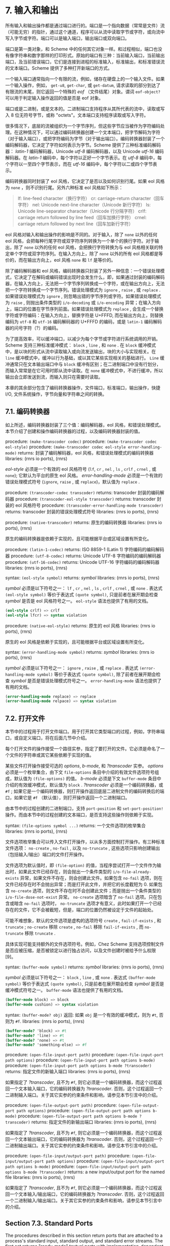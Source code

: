 #+OPTIONS: toc:nil
* 7. 输入和输出

所有输入和输出操作都是通过端口进行的。端口是一个指向数据（常常是文件）流（可能无穷）的指针，通过这个通道，程序可以从流中读取字节或字符，或向流中写入字节或字符。端口可以是输入端口，输出端口或双向端口。

端口是第一类对象，和 Scheme 中的任何其它对象一样。和过程相似，端口也没有像字符串和数字那样的打印形式。原始的端口有三种：当前输入端口，当前输出端口，及当前错误端口，它们是连接到进程的标准输入，标准输出，和标准错误流的文本端口。Scheme 提供了多种打开新端口的方式。

一个输入端口通常指向一个有限的流，例如，储存在硬盘上的一个输入文件。如果一个输入操作，例如， ~get-u8~, ~get-char~, 或 ~get-datum~, 请求读取的部分到达了有限流的末尾，则它返回一个特殊的 /eof/ （文件结尾）对象。谓词 ~eof-object?~ 可以用于判定输入操作返回的值是否是 eof 对象。

端口或是二进制，或是文本的。二进制端口支持程序从其所代表的流中，读取或写入 8 位无符号字节，或称 "octets"。文本端口支持程序读取或写入字符。

很多情况下，底层的流被组织为一个字节序列，但这些字节应当被作为字符编码处理。在这种情况下，可以通过编码转换器创建一个文本端口，把字节解码为字符（对于输入端口），或把字符编码为字节（对于输出端口）。编码转换器封装了一个编码解码器，它决定了字符如何表示为字节。Scheme 提供了三种标准编码解码器： /latin-1/ 编码解码器，Unicode /utf-8/ 编码解码器，以及 Unicode /utf-16/ 编码解码器。在 /latin-1/ 编码中，每个字符以正好一个字节表示。在 /utf-8/ 编码中，每个字符以一至四个字节表示，而在 /utf-16/ 编码中，每个字符以二或四个字节表示。

编码转换器同时封装了 eol 风格，它决定了是否以及如何识别行尾。如果 eol 风格为 ~none~ ，则不识别行尾。另外六种标准 eol 风格如下所示：

#+begin_quote
lf: 	line-feed character（换行字符）
cr: 	carriage-return character（回车字符）
nel: 	Unicode next-line character（Unicode 新行字符）
ls: 	Unicode line-separator character（Unicode 行分隔字符）
crlf: 	carriage return followed by line feed（回车加换行字符）
crnel: 	carriage return followed by next line（回车加新行字符）
#+end_quote

eol 风格对输入和输出操作的影响是不同的。对于输入，除了 ~none~ 以外的任何 eol 风格，会把每种行尾字符或双字符序列转换为一个单个的换行字符。对于输出，除了 ~none~ 以外的任何 eol 风格，会把换行字符转换为与 eol 风格相关联的特定单个字符或双字符序列。在输入方向上，除了 ~none~ 以外的所有 eol 风格都是等价的，而在输出方向上，eol 风格 ~none~ 和 ~lf~ 是等价的。

除了编码解码器和 eol 风格，编码转换器只封装了另外一种信息：一个错误处理模式，它决定了在解码或编码错误出现时会发生什么，即，如果通过封装的编码解码器，在输入方向上，无法把一个字节序列转换成一个字符，或在输出方向上，无法把一个字符转换成一个字节序列。错误处理模式为 ~ignore~ , ~raise~ , 或 ~replace~ . 如果错误处理模式为 ~ignore~ , 则忽略出错的字节序列或字符。如果错误处理模式为 ~raise~ , 则抛出条件类型的 ~i/o-decoding~ 或 ~i/o-encoding~ 异常；在输入方向上，端口的位置在字节序列前面。如果错误处理模式为 ~replace~ , 会生成一个替换字符或字符编码：在输入方向上，替换字符是 U+FFFD, 而在输出方向上，则替换编码为 ~utf-8~ 和 ~utf-16~ 编码解码器的 U+FFFD 的编码，或是 ~latin-1~ 编码解码器的问号字符（?）的编码。

为了提高效率，可以缓冲端口，以减少为每个字节或字符进行系统调用的开销。Scheme 支持三种标准缓冲模式： ~block~ , ~line~ , 和 ~none~ . 在 ~block~ 缓冲模式中，是以块的形式从流中读取输入或向流发送输出，块的大小与实现相关。在 ~line~ 缓冲模式中，缓冲以行为基础，或以其它某些实现相关的基础进行。 ~Line~ 缓冲通常只在文本输出端口中与 ~block~ 缓冲有区别；在二进制端口中没有行划分，而输入常常是在它可用时即从流中读取。在 ~none~ 缓冲模式中，不进行缓冲，所以输出会立即发送到流，而输入则只在需要时读取。

本章的其余部分包含了编码转换器操作，文件端口，标准端口，输出操作，快捷 I/O, 文件系统操作，字节向量和字符串之间的转换。

** 7.1. 编码转换器

如上所述，编码转换器封装了三个值：编码解码器，eol 风格，和错误处理模式。本节介绍了创建和操作编码转换器的过程，以及编码转换器封装的值。

procedure: ~(make-transcoder codec)~
procedure: ~(make-transcoder codec eol-style)~
procedure: ~(make-transcoder codec eol-style error-handling-mode)~
returns: 封装了编码解码器，eol 风格，和错误处理模式的编码转换器
libraries: (rnrs io ports), (rnrs)

/eol-style/ 必须是一个有效的 eol 风格符号 (~lf~, ~cr~ , ~nel~ , ~ls~ , ~crlf~ , ~crnel~ , 或 ~none~); 它默认为平台的原生 eol 风格。 /error-handling-mode/ 必须是一个有效的错误处理模式符号 (~ignore~, ~raise~ , 或 ~replace~)，默认值为 ~replace~ .

procedure: ~(transcoder-codec transcoder)~
returns: transcoder 封装的编码解码器
procedure: ~(transcoder-eol-style transcoder)~
returns: transcoder 封装的 eol 风格符号
procedure: ~(transcoder-error-handling-mode transcoder)~
returns: transcoder 封装的错误处理模式符号
libraries: (rnrs io ports), (rnrs)

procedure: ~(native-transcoder)~
returns: 原生的编码转换器
libraries: (rnrs io ports), (rnrs)

原生的编码转换器是依赖于实现的，且可能根据平台或区域设置有所变化。

procedure: ~(latin-1-codec)~
returns: ISO 8859-1 (Latin 1) 字符编码的编码解码器
procedure: ~(utf-8-codec)~
returns: Unicode UTF-8 字符编码的编码解码器
procedure: ~(utf-16-codec)~
returns: Unicode UTF-16 字符编码的编码解码器
libraries: (rnrs io ports), (rnrs)

syntax: ~(eol-style symbol)~
returns: /symbol/
libraries: (rnrs io ports), (rnrs)

/symbol/ 必须是以下符号之一： ~lf~ , ~cr~ , ~nel~ , ~ls~ , ~crlf~ , ~crnel~ , 或 ~none~ . 表达式 ~(eol-style symbol)~ 等价于表达式 ~(quote symbol)~, 只是前者在展开期会检查 /symbol/ 是否是 eol 风格符号之一。 ~eol-style~ 语法也提供了有用的文档。

#+begin_src scheme
(eol-style crlf) => crlf
(eol-style lfcr) => syntax violation
#+end_src

procedure: ~(native-eol-style)~
returns: 原生的 eol 风格
libraries: (rnrs io ports), (rnrs)

原生的 eol 风格是依赖于实现的，且可能根据平台或区域设置有所变化。

syntax: ~(error-handling-mode symbol)~
returns: /symbol/
libraries: (rnrs io ports), (rnrs)

/symbol/ 必须是以下符号之一： ~ignore~ , ~raise~ , 或 ~replace~ . 表达式 ~(error-handling-mode symbol)~ 等价于表达式 ~(quote symbol)~, 除了前者在展开期会检查 /symbol/ 是否是错误处理模式符号之一。 ~error-handling-mode~ 语法也提供了有用的文档。

#+begin_src scheme
  (error-handling-mode replace) => replace
  (error-handling-mode relpace) => syntax violation
#+end_src


** 7.2. 打开文件

本节中的过程用于打开文件端口。用于打开其它类型端口的过程，例如，字符串端口，或自定义端口，将在后面几节中介绍。

每个打开文件的操作接受一个路径实参，指定了要打开的文件。它必须是命名了一个文件的字符串或其它某些依赖于实现的值。

某些文件打开操作接受可选的 /options/, /b-mode/, 和 /?transcoder/ 实参。 /options/ 必须是一个枚举集合，由下文 ~file-options~ 条目中介绍的有效文件选项符号组成，默认值为 ~(file-options)~ 的值。 /b-mode/ 必须是下文 ~buffer-mode~ 条目中介绍的有效缓冲模式，默认值为 ~block~ . /?transcoder/ 必须是一个编码转换器，或 ~#f~ ; 如果它是一个编码转换器，则打开操作返回底层二进制文件的编码转换后的端口，如果它是 ~#f~ （默认值），则打开操作返回一个二进制端口。

由本节中的过程创建的二进制端口，支持 ~port-position~ 和 ~set-port-position!~ 操作。而由本节中的过程创建的文本端口，是否支持这些操作则依赖于实现。

syntax: ~(file-options symbol ...)~
returns: 一个文件选项的枚举集合
libraries: (rnrs io ports), (rnrs)

文件选项枚举集合可以传入文件打开操作，以从多方面控制打开操作。有三种标准文件选项： ~no-create~ , ~no-fail~ , 以及 ~no-truncate~ , 这些选项只影响创建输出（包括输入/输出）端口的文件打开操作。

文件选项为默认值时，即 ~(file-option)~ 的值，当程序尝试打开一个文件作为输出时，如果此文件已经存在，则会抛出一个条件类型的 ~i/o-file-already-exists~ 异常，如果文件不存在，则会创建此文件。如果包含 ~no-fail~ 选项，则在文件已经存在时不会抛出异常；而是打开此文件，并把它的长度截短为 0. 如果包含 ~no-create~ 选项，则文件不存在时不会创建此文件；而是抛出一个条件类型的 ~i/o-file-dose-not-exist~ 异常。 ~no-create~ 选项暗含了 ~no-fail~ 选项。只在包含或暗含 ~no-fail~ 选项时， ~no-truncate~ 选项才有意义，此时如果打开一个已经存在的文件，它不会被截短，但是，端口的位置仍然被设定于文件的起始处。

可能不难想象，默认的文件选项是虚构的选项符号 ~create~ , ~fail-if-exists~ , 和 ~truncate~ ; ~no-create~ 移除 ~create~ , ~no-fail~ 移除 ~fail-if-exists~ , 而 ~no-truncate~ 移除 ~truncate~ .

具体实现可能支持额外的文件选项符号。例如，Chez Scheme 支持选项控制文件是否应被压缩，是否被锁定以进行独占访问，以及文件创建时被给予什么权限[9]。

syntax: ~(buffer-mode symbol)~
returns: /symbol/
libraries: (rnrs io ports), (rnrs)

/symbol/ 必须是以下符号之一： ~block~ , ~line~ , 或 ~none~ . 表达式 ~(buffer-mode symbol)~ 等价于表达式 ~(quote symbol)~, 只是前者在展开期会检查 /symbol/ 是否是缓冲模式符号之一。 ~buffer-mode~ 语法也提供了有用的文档。

#+begin_src scheme
(buffer-mode block) => block
(buffer-mode cushion) => syntax violation
#+end_src

syntax: ~(buffer-mode? obj)~
返回: 如果 ~obj~ 是一个有效的缓冲模式，则为 ~#t~, 否则为 ~#f~.
libraries: (rnrs io ports), (rnrs)

#+begin_src scheme
(buffer-mode? 'block) => #t
(buffer-mode? 'line) => #t
(buffer-mode? 'none) => #t
(buffer-mode? 'something-else) => #f
#+end_src

procedure: ~(open-file-input-port path)~
procedure: ~(open-file-input-port path options)~
procedure: ~(open-file-input-port path options b-mode)~
procedure: ~(open-file-input-port path options b-mode ?transcoder)~
returns: 指定文件的新输入端口
libraries: (rnrs io ports), (rnrs)

如果指定了 /?transcoder/, 且不为 ~#f~, 则它必须是一个编码转换器，而这个过程返回一个文本输入端口，它的编码转换器为 /?transcoder/. 否则，这个过程返回一个二进制输入端口。关于其它实参的约束条件和影响，请参见本节引言中的介绍。

procedure: ~(open-file-output-port path)~
procedure: ~(open-file-output-port path options)~
procedure: ~(open-file-output-port path options b-mode)~
procedure: ~(open-file-output-port path options b-mode ?transcoder)~
returns: 指定文件的新输出端口
libraries: (rnrs io ports), (rnrs)

如果指定了 /?transcoder/, 且不为 ~#f~, 则它必须是一个编码转换器，而这个过程返回一个文本输出端口，它的编码转换器为 /?transcoder/. 否则，这个过程返回一个二进制输出端口。关于其它实参的约束条件和影响，请参见本节引言中的介绍。

procedure: ~(open-file-input/output-port path)~
procedure: ~(open-file-input/output-port path options)~
procedure: ~(open-file-input/output-port path options b-mode)~
procedure: ~(open-file-input/output-port path options b-mode ?transcoder)~
returns: a new input/output port for the named file
libraries: (rnrs io ports), (rnrs)

如果指定了 /?transcoder/, 且不为 ~#f~, 则它必须是一个编码转换器，而这个过程返回一个文本输入/输出端口，它的编码转换器为 /?transcoder/. 否则，这个过程返回一个二进制输入/输出端口。关于其它实参的约束条件和影响，请参见本节引言中的介绍。


** Section 7.3. Standard Ports

The procedures described in this section return ports that are attached to a process's standard input, standard output, and standard error streams. The first set returns "ready-made" textual ports with implementation-dependent transcoders (if any) and buffer modes. The second set creates fresh binary ports and can be used either for binary input/output or, with the help of transcoded-port, for textual input/output with program-supplied transcoders and buffer modes.
本节介绍的过程返回附着于一个进程的标准输入，标准输出，和标准错误流上的端口。第一个过程集返回 "ready mode" 文本端口，带有依赖于实现的编码转换器（如果存在的话）和缓冲模式。第二个过程集创建新的二进制端口，可用于二进制输入/输出，或在 transcoded-port 的帮助下，用于带有程序提供的编码转换器和缓冲模式的文本输入/输出。

procedure: ~(current-input-port)~
returns: 当前输入端口
procedure: ~(current-output-port)~
returns: 当前输出端口
procedure: ~(current-error-port)~
returns: 当前错误端口
libraries: (rnrs io ports), (rnrs io simple), (rnrs)

The current-input, current-output, and current-error ports return pre-built textual ports that are initially associated with a process's standard input, standard output, and standard error streams.
当前输入，当前输出，和当前错误端口返回预设的文本端口，初始关联于进程的标准输入，标准输出，和标准错误流。

The values returned by current-input-port and current-output-port can be altered temporarily by the convenience I/O procedures with-input-from-file and with-output-to-file (Section 7.9).
可以通过便捷的 I/O 过程 with-input-from-file 和 with-output-to-file（7.9 节）临时替代 current-input-port 和 current-output-port 返回的值。

procedure: ~(standard-input-port)~
returns: 连接到标准输入流的一个全新的二进制输入端口
procedure: ~(standard-output-port)~
returns: 连接到标准输出流的一个全新的二进制输出端口
procedure: ~(standard-error-port)~
returns: 连接到标准错误流的一个全新的二进制输出端口
libraries: (rnrs io ports), (rnrs)

Because ports may be buffered, confusion can result if operations on more than one port attached to one of a process's standard streams are interleaved. Thus, these procedures are typically appropriate only when a program no longer needs to use any existing ports attached to the standard streams.
由于端口可以缓存，如果在进程的一个标准流连接的多个端口上交叉操作，就可能会导致混淆。因此，这些过程通常只适用于程序不再需要使用标准流上连接的任何已有端口时。

** Section 7.4. String and Bytevector Ports

本节的过程支持把字节向量和字符串用作输入和输出流。

本节中的过程创建的二进制端口，支持 port-position 和 set-port-position! 操作。本节中的过程创建的文本端口是否支持这些操作，则是依赖于具体实现的。

procedure: ~(open-bytevector-input-port bytevector)~
procedure: ~(open-bytevector-input-port bytevector ?transcoder)~
returns: 从 bytevector 获取输入的一个新的输入端口
libraries: (rnrs io ports), (rnrs)

如果传入 ?transcoder, 且其值不是 #f, 则它必须是一个编码转换器， 而这个过程返回一个文本输入端口，端口的编码转换器为 ?transcoder. 否则，这个过程返回一个二进制输入端口。
。is present and not #f, it must be a transcoder, and this procedure returns a textual input port whose transcoder is ?transcoder. Otherwise, this procedure returns a binary input port.

The effect of modifying bytevector after this procedure is called is unspecified.
在调用这个过程之后修改 bytevector 的效果是未定义的。

#+begin_src scheme
(let ([ip (open-bytevector-input-port #vu8(1 2))])
  (let* ([x1 (get-u8 ip)] [x2 (get-u8 ip)] [x3 (get-u8 ip)])
    (list x1 x2 (eof-object? x3)))) => (1 2 #t)
#+end_src

There is no need to close a bytevector port; it's storage will be reclaimed automatically when it is no longer needed, as with any other object, and an open bytevector port does not tie up any operating system resources.
没有必要关闭一个字节向量端口；当不再需要时，它的存储会被自动回收，和对任何其它对象一样。而且，一个打开的字节向量端口不会绑定任何操作系统资源。

procedure: ~(open-string-input-port string)~
returns: 从 string 获取输入的一个新的文本输入端口
libraries: (rnrs io ports), (rnrs)

The effect of modifying string after this procedure is called is unspecified. The new port may or may not have a transcoder, and if it does, the transcoder is implementation-dependent. While not required, implementations are encouraged to support port-position and set-port-position! for string ports.
在调用这个过程之后修改 string 的效果是未定义的。新端口可能有也可能没有编码转换器，而如果它有的话，此编码转换器是与实现相关的。虽然不是强制要求，但实现最好支持字符串端口的 port-position 和 set-port-position! 操作。

#+begin_src scheme
(get-line (open-string-input-port "hi.\nwhat's up?\n")) => "hi."
#+end_src

There is no need to close a string port; it's storage will be reclaimed automatically when it is no longer needed, as with any other object, and an open string port does not tie up any operating system resources.
没有必要关闭一个字符串端口；当不再需要时，它的存储会被自动回收，和对任何其它对象一样。而且，一个打开的字符串端口不会绑定任何操作系统资源。

procedure: ~(open-bytevector-output-port)~
procedure: ~(open-bytevector-output-port ?transcoder)~
returns: 两个值——一个新的输出端口和一个提取过程
libraries: (rnrs io ports), (rnrs)

If ?transcoder is present and not #f, it must be a transcoder, and the port value is a textual output port whose transcoder is ?transcoder. Otherwise, the port value is a binary output port.
如果传入 ?transcoder, 且其值不是 #f, 则它必须是一个编码转换器，且端口值是一个文本输出端口，其编码转换器为 ?transcoder. 否则，端口值为一个二进制输出端口。

The extraction procedure is a procedure that, when called without arguments, creates a bytevector containing the accumulated bytes in the port, clears the port of its accumulated bytes, resets its position to zero, and returns the bytevector. The accumulated bytes include any bytes written beyond the end of the current position, if the position has been set back from its maximum extent.
提取过程是一个过程，当不带实参调用时，创建一个字节向量，其中包含端口中累积的字节，然后把端口累积的字节清空，把它的位置重置为 0, 并返回它创建的字节向量。如果当前位置被设回它的最大范围以内，累积的字节也包括当前位置后面写入的所有字节。

#+begin_src scheme
(let-values ([(op g) (open-bytevector-output-port)])
  (put-u8 op 15)
  (put-u8 op 73)
  (put-u8 op 115)
  (set-port-position! op 2)
  (let ([bv1 (g)])
    (put-u8 op 27)
    (list bv1 (g)))) => (#vu8(15 73 115) #vu8(27))
#+end_src

There is no need to close a bytevector port; it's storage will be reclaimed automatically when it is no longer needed, as with any other object, and an open bytevector port does not tie up any operating system resources.
没有必要关闭一个字节向量端口；当不再需要时，它的存储会被自动回收，和对任何其它对象一样。而且，一个打开的字节向量端口不会绑定任何操作系统资源。

procedure: ~(open-string-output-port)~
returns: two values, a new textual output port and an extraction procedure
returns: 两个值——一个新的文本输出端口和一个提取过程
libraries: (rnrs io ports), (rnrs)

The extraction procedure is a procedure that, when called without arguments, creates a string containing the accumulated characters in the port, clears the port of its accumulated characters, resets its position to zero, and returns the string. The accumulated characters include any characters written beyond the end of the current position, if the position has been set back from its maximum extent. While not required, implementations are encouraged to support port-position and set-port-position! for string ports.
提取过程是一个过程，当不带实参调用时，创建一个字符串，其中包含端口中累积的字符，然后把端口累积的字符清空，把它的位置重置为 0, 并返回它创建的字符串。如果当前位置被设回它的最大范围以内，累积的字符也包括当前位置后面写入的所有字符。虽然不是强制要求，但实现最好支持字符串端口的 port-position 和 set-port-position! 操作。

#+begin_src scheme
(let-values ([(op g) (open-string-output-port)])
  (put-string op "some data")
  (let ([str1 (g)])
    (put-string op "new stuff")
    (list str1 (g)))) => ("some data" "new stuff")
#+end_src

There is no need to close a string port; it's storage will be reclaimed automatically when it is no longer needed, as with any other object, and an open string port does not tie up any operating system resources.
没有必要关闭一个字符串端口；当不再需要时，它的存储会被自动回收，和对任何其它对象一样。而且，一个打开的字符串端口不会绑定任何操作系统资源。

procedure: ~(call-with-bytevector-output-port procedure)~
procedure: ~(call-with-bytevector-output-port procedure ?transcoder)~
returns: 一个字节向量，包含累积的字节
libraries: (rnrs io ports), (rnrs)

If ?transcoder is present and not #f, it must be a transcoder, and procedure is called with a textual bytevector output port whose transcoder is ?transcoder. Otherwise, procedure is called with a binary bytevector output port. 
If procedure returns, a bytevector containing the bytes accumulated in the port is created, the accumulated bytes are cleared from the port, the port's position is reset to zero, and the bytevector is returned from call-with-bytevector-output-port. These actions occur each time procedure returns, if it returns multiple times due to the invocation of a continuation created while procedure is active.
如果传入 ?transcoder, 且其值不为 #f, 则它必须是一个编码转换器，而 procedure 以一个文本字节向量输出端口调用，它的编码转换器为 ?transcoder. 否则，procedure 以一个二进制字节向量输出端口调用。当 procedure 返回，会创建一个包含端口中累积字节的字节向量，从端口中清除累积的字节，把端口的位置重置为 0, 并从 call-with-bytevector-output-port 中返回字节向量。TODO
在每次 procedure 返回时，这些动作发生一遍。

#+begin_src scheme
(let ([tx (make-transcoder (latin-1-codec) (eol-style lf)
            (error-handling-mode replace))])
  (call-with-bytevector-output-port
    (lambda (p) (put-string p "abc"))
    tx)) => #vu8(97 98 99)
#+end_src

procedure: ~(call-with-string-output-port procedure)~
returns: a string containing the accumulated characters
libraries: (rnrs io ports), (rnrs)

procedure is called with one argument, a string output port. If procedure returns, a string containing the characters accumulated in the port is created, the accumulated characters are cleared from the port, the port's position is reset to zero, and the string is returned from call-with-string-output-port. These actions occur each time procedure returns, if it returns multiple times due to the invocation of a continuation created while procedure is active.

call-with-string-output-port can be used along with put-datum to define a procedure, object->string, that returns a string containing the printed representation of an object.

#+begin_src scheme
(define (object->string x)
  (call-with-string-output-port
    (lambda (p) (put-datum p x))))
#+end_src

#+begin_src scheme
(object->string (cons 'a '(b c))) => "(a b c)"
#+end_src

** Section 7.5. 开启自定义端口 Opening Custom Ports

procedure: ~(make-custom-binary-input-port id r! gp sp! close)~
returns: 一个新的自定义二进制输入端口
procedure: ~(make-custom-binary-output-port id w! gp sp! close)~
returns: 一个新的自定义二进制输出端口
procedure: ~(make-custom-binary-input/output-port id r! w! gp sp! close)~
returns: 一个新的自定义二进制输入/输出端口
libraries: (rnrs io ports), (rnrs)

These procedures allow programs to create ports from arbitrary byte streams. id must be a string naming the new port; the name is used for informational purposes only, and an implementation may choose to include it in the printed syntax, if any, of a custom port. r! and w! must be procedures, while gp, sp!, and close must each be a procedure or #f. These arguments are described below.
这些过程允许程序通过任意字节流创建端口。id 必须是一个命名新端口的字符串；名字只是用于信息用途，而一个实现可以选择把它包含在自定义端口的打印语法形式（如果存在的话）中。r! 和 w! 必须是过程，而 gp, sp! 和 close 均必须为过程或 #f. 这些实参介绍如下。

~r!~
    为了从自定义端口获取输入而调用，例如，为了支持 get-u8 或 get-bytevector-n. 调用时传入三个实参：bytevector, start, 和 n. start 会是一个非负精确整数，n 会是一个正的精确整数，而 start 和 n 的和不能超过 bytevector 的长度。如果字节流在文件的结尾，r! 应该返回精确的 0. 否则，它应该从流中读入最小 1 个，最多 n 个字节，把这些字节存储在 bytevector 起始于 start 的连续位置上，并把实际读入的字节数作为一个精确的正整数返回。

~w!~
    为了向端口发送输出而调用，例如，为了支持 put-u8 或 put-bytevector. 调用时传入三个实参：bytevector, start, 和 n. start 和 n 会是非负精确整数，而 start 和 n 的和不能超过 bytevector 的长度。w!应当写入 bytevector 中始于 start 的至多 n 个连续字节，并把实际写入的字节数作为一个精确的非负整数返回。
It is called with three arguments: bytevector, start, and n. start and n will be nonnegative exact integers, and the sum of start and n will not exceed the length of bytevector. w! should write up to n consecutive bytes from bytevector starting at start and return, as an exact nonnegative integer, the number of bytes actually written.

~gp~
    is called to query the port's position. If it is #f, the port will not support port-position. If it is not #f, it will be passed zero arguments and should return the current position as a displacement in bytes from the start of the byte stream as an exact nonnegative integer.
    为了查询端口位置而调用。如是它为 #f, 则端口不会支持 port-position. 如果它不为 #f, 它会被传入 0 个实参，并把字节流从开始位置起的字节偏移量作为当前位置，返回为一个精确的非负整数。

~sp!~
    为了设置端口位置而调用。如果它为 #f, 则端口不会支持 set-port-position!. 如果它不为 #f, 它会被传入 1 个实参——一个精确的非负整数，以字节流从开始位置起的字节偏移量表示的新位置，而它应当把位置设为这个值。
    If it is not #f, it will be passed one argument, an exact nonnegative integer representing the new position as a displacement in bytes from the start of the byte stream, and it should set the position to this value.

~close~
    为了关闭字节流而调用。如果它为 #f, 当新端口关闭时，不会采取任何动作以关闭字节流。如果它不为 #f, 它会被传入 0 个实参， 并会采取一切必要的动作以关闭字节流。
is called to close the byte stream. If it is #f, no action will be taken to close the byte stream when the new port is closed. If it is not #f, it will be passed zero arguments and should take whatever actions are necessary to close the byte stream. 

If the new port is an input/output port and does not provide either a gp or sp! procedure, it may not be possible for the implementation to position the port properly if an output operation occurs after an input operation, due to input buffering that must be done to support lookahead-u8 and is often done anyway for efficiency. For the same reason, a call to port-position after an input operation may not return an accurate position if the sp! procedure is not provided. Thus, programs that create custom binary input/output ports should generally provide both gp and sp! procedures.
如果新端口是一个输入/输出端口，而且未提供 gp 或 sp! 过程，则当一个输出操作发生在一个输入操作之后时，实现很可能无法正确定位端口，因为，为了支持 lookahead-u8 而必须完成的输入缓冲，为了效率经常会无条件完成。基于同样的原因，在一个输入操作之后调用 port-position，如果没有提供 sp!过程，则可能无法返回一个精确的位置。因此，创建自定义二进制输入/输出端口的程序，通常应当提供 gp 和 sp! 过程。

procedure: ~(make-custom-textual-input-port id r! gp sp! close)~
returns: 一个新的自定义文本输入端口
procedure: ~(make-custom-textual-output-port id w! gp sp! close)~
returns: 一个新的自定义文本输出端口
procedure: ~(make-custom-textual-input/output-port id r! w! gp sp! close)~
returns: 一个新的自定义文本输入/输出端口
libraries: (rnrs io ports), (rnrs)

These procedures allow programs to create ports from arbitrary character streams. id must be a string naming the new port; the name is used for informational purposes only, and an implementation may choose to include it in the printed syntax, if any, of a custom port. r! and w! must be procedures, while gp, sp!, and close must each be a procedure or #f. These arguments are described below.
这些过程允许程序通过任意字符流创建端口。id 必须是一个命名新端口的字符串；名字只是用于信息用途，而一个实现可以选择把它包含在自定义端口的打印语法形式（如果存在的话）中。r! 和 w! 必须是过程，而 gp, sp! 和 close 均必须为过程或 #f. 这些实参介绍如下。

r!
    is called to draw input from the port, e.g., to support get-char or get-string-n. It is called with three arguments: string, start, and n. start will be a nonnegative exact integer, n will be a positive exact integer, and the sum of start and n will not exceed the length of string. If the character stream is at end of file, r! should return exact 0. Otherwise, it should read at least one and at most n characters from the stream, store these characters in consecutive locations of string starting at start, and return as an exact positive integer the number of characters actually read.
    为了从端口获取输入而调用，例如，为了支持 get-char 或 get-string-n. 调用时传入三个实参：string, start, 和 n. start 会是一个非负精确整数，n 会是一个正的精确整数，而 start 和 n 的和不能超过 string 的长度。如果字符流在文件的结尾，r! 应该返回精确的 0. 否则，它应该从流中读入最小 1 个，最多 n 个字符，把这些字符存储在 string 起始于 start 的连续位置上，并把实际读入的字符数作为一个精确的正整数返回。

w!
    is called to send output to the port, e.g., to support put-char or put-string. It is called with three arguments: string, start, and n. start and n will be nonnegative exact integers, and the sum of start and n will not exceed the length of string. w! should write up to n consecutive characters from string starting at start and return, as an exact nonnegative integer, the number of characters actually written.
    为了向端口发送输出而调用，例如，为了支持 put-char 或 put-string. 调用时传入三个实参：string, start, 和 n. start 和 n 会是非负精确整数，而 start 和 n 的和不能超过 string 的长度。w!应当写入 string 中始于 start 的至多 n 个连续字符，并把实际写入的字符数作为一个精确的非负整数返回。

gp
    is called to query the port's position. If it is #f, the port will not support port-position. If it is not #f, it will be passed zero arguments and should return the current position, which may be an arbitrary value.
    为了查询端口位置而调用。如是它为 #f, 则端口不会支持 port-position. 如果它不为 #f, 它会被传入 0 个实参，并返回当前位置，其可能为任意值。

~sp!~
    is called to set the port's position. If it is #f, the port will not support set-port-position!. If it is not #f, it will be passed one argument, pos, a value representing the new position. If pos is the result of a previous call to gp, sp! should set the position to pos.
    为了设置端口位置而调用。如果它为 #f, 则端口不会支持 set-port-position!. 如果它不为 #f, 它会被传入 1 个实参——pos, 一个表示新位置的值。如果 pos 是之前对 gp 的一个调用的结果，则 sp! 应当把位置设为 pos.

close
    is called to close the character stream. If it is #f, no action will be taken to close the character stream when the new port is closed. If it is not #f, it will be passed zero arguments and should take whatever actions are necessary to close the character stream. 
~close~
    为了关闭字符流而调用。如果它为 #f, 当新端口关闭时，不会采取任何动作以关闭字符流。如果它不为 #f, 它会被传入 0 个实参， 并会采取一切必要的动作以关闭字符流。

If the new port is an input/output port, it may not be possible for the implementation to position the port properly if an output operation occurs after an input operation, even if the gp and sp! procedures are provided, due to input buffering that must be done to support lookahead-char and is often done anyway for efficiency. Since the representations of port positions are not specified, it is not possible for the implementation to adjust the gp return value to account for the number of buffered characters. For the same reason, a call to port-position after an input operation may not return an accurate position, even if the sp! procedure is provided.
如果新端口是一个输入/输出端口，则当一个输出操作发生在一个输入操作之后时，即使提供了 gp 或 sp! 过程，实现也很可能无法正确定位端口，因为，为了支持 lookahead-char 而必须完成的输入缓冲，为了效率经常会无条件完成。由于没有指定端口位置的表示形式，实现无法调整 gp 的返回值，以计入缓冲的字符数。基于同样的原因，在一个输入操作之后调用 port-position，即使提供了 sp!过程，也可能无法返回一个精确的位置。

It should, however, be possible to perform output reliably after reading if the position is reset to the starting position. Thus, programs that create custom textual input/output ports should generally provide both gp and sp! procedures, and consumers of these ports should obtain the starting position via port-position before any input operations and reset the position back to the starting position before doing any output operations.
然而，如果位置被重置为起始位置，则应该能够在读取后可靠地执行输出。因此，创建自定义文本输入/输出端口的程序，通常应当提供 gp 和 sp! 过程，而这些端口的使用者应当在任何输入操作之前，通过 port-position 获取起始位置，并在进行任何输出操作之前，把位置重置回起始位置。


** Section 7.6. Port Operations

This section describes a variety of operations on ports that do not directly involve either reading from or writing to a port. The input and output operations are described in subsequent sections.
本节介绍了多种不直接涉及读写端口的端口操作。输入和输出操作会在后续章节中介绍。

procedure: ~(port? obj)~
返回: 如果 ~obj~ 是端口，则为 ~#t~, 否则为 ~#f~.
libraries: (rnrs io ports), (rnrs)

procedure: ~(input-port? obj)~
返回: 如果 ~obj~ 是输入端口或输入/输出端口，则为 ~#t~, 否则为 ~#f~.
procedure: ~(output-port? obj)~
返回: 如果 ~obj~ 是输出端口或输入/输出端口，则为 ~#t~, 否则为 ~#f~.
libraries: (rnrs io ports), (rnrs io simple), (rnrs)

procedure: ~(binary-port? obj)~
返回: 如果 ~obj~ 是二进制端口，则为 ~#t~, 否则为 ~#f~.
procedure: ~(textual-port? obj)~
返回: 如果 ~obj~ 是文本端口，则为 ~#t~, 否则为 ~#f~.
libraries: (rnrs io ports), (rnrs)

procedure: ~(close-port port)~
returns: unspecified
libraries: (rnrs io ports), (rnrs)

If port is not already closed, close-port closes it, first flushing any buffered bytes or characters to the underlying stream if the port is an output port. Once a port has been closed, no more input or output operations may be performed on the port. Because the operating system may place limits on the number of file ports open at one time or restrict access to an open file, it is good practice to close any file port that will no longer be used for input or output. If the port is an output port, closing the port explicitly also ensures that buffered data is written to the underlying stream. Some Scheme implementations close file ports automatically after they become inaccessible to the program or when the Scheme program exits, but it is best to close file ports explicitly whenever possible. Closing a port that has already been closed has no effect.
如果端口尚未关闭，则 close-port 会关闭它，如果端口是输出端口，首先要把任何缓存的字节或字符 flush 进底层的流。一旦端口被关闭，就不可以在端口上再进行任何的输入或输出操作。由于操作系统可能会对同时开启的文件端口数量设限，或对打开文件的访问设限，因此，关闭任何不再用于输入或输出的文件端口是个好的习惯。如果端口是输出端口，显式关闭端口同样确保了缓冲数据会被写入底层的流。某些 Scheme 实现，在文件端口对程序变得不可访问，或在 Scheme 程序退出后，会自动关闭文件端口，但最好还是尽可能显式关闭文件端口。关闭一个已经关闭的端口不会产生任何影响。

procedure: ~(transcoded-port binary-port transcoder)~
returns: 一个新的文本端口，有着和 binary-port 一样的字节流 a new textual port with the same byte stream as binary-port
libraries: (rnrs io ports), (rnrs)

This procedure returns a new textual port with transcoder transcoder and the same underlying byte stream as binary-port, positioned at the current position of binary-port.
这个过程返回一个新的文本端口，编码转换器为 transcoder, 底层字节流和 binary-port 一样，定位于 binary-port 的当前位置。

As a side effect of creating the textual port, binary-port is closed to prevent read or write operations on binary-port from interfering with read and write operations on the new textual port. The underlying byte stream remains open, however, until the textual port is closed.
作为创建文本端口的副作用，binary-port 会被关闭，以防止在 binary-port 上的读写操作和在新的文本端口上的读写操作会互相干扰。不过，底层字节流会保持开启，直到此文本端口被关闭。

procedure: ~(port-transcoder port)~
returns: 与 port 相关联的编码转换器（如果存在的话），否则为 #f
libraries: (rnrs io ports), (rnrs)

This procedure always returns #f for binary ports and may return #f for some textual ports.
这个过程对二进制端口总是返回 #f, 而对某些文本端口可能返回 #f.

procedure: ~(port-position port)~
returns: port 的当前位置
procedure: ~(port-has-port-position? port)~
返回: 如果 ~port~ 支持 port-position，则为 ~#t~, 否则为 ~#f~.
libraries: (rnrs io ports), (rnrs)

A port may allow queries to determine its current position in the underlying stream of bytes or characters. If so, the procedure port-has-port-position? returns #t and port-position returns the current position. For binary ports, the position is always an exact nonnegative integer byte displacement from the start of the byte stream. For textual ports, the representation of a position is unspecified; it may not be an exact nonnegative integer and, even if it is, it may not represent either a byte or character displacement in the underlying stream. The position may be used at some later time to reset the position if the port supports set-port-position!. If port-position is called on a port that does not support it, an exception with condition type &assertion is raised.
端口可能支持查询以确定它的底层字节或字符流中的当前位置。如果是这样，过程 port-has-port-position? 返回 #t, 而 port-position 返回当前位置。对于二进制端口，位置总是一个精确的非负整数的，从字节流起始位置起的字节偏移量。对于文本端口，位置的表示形式是未定义的；它可能不是一个精确的非负整数，而即使它是，它可能也不表示底层流的字节或字符偏移量。如果端口支持 set-port-position!, 位置可以在之后用于重置位置。如果在一个不支持 port-position 的端口上调用它，会抛出一个条件类型的 &assertion 异常。

procedure: ~(set-port-position! port pos)~
returns: unspecified
procedure: ~(port-has-set-port-position!? port)~
返回: 如果 ~port~ 支持 set-port-position!，则为 ~#t~, 否则为 ~#f~.
libraries: (rnrs io ports), (rnrs)

A port may allow its current position to be moved directly to a different position in the underlying stream of bytes or characters. If so, the procedure port-has-set-port-position!? returns #t and set-port-position! changes the current position. For binary ports, the position pos must be an exact nonnegative integer byte displacement from the start of the byte stream. For textual ports, the representation of a position is unspecified, as described in the entry for port-position above, but pos must be an appropriate position for the textual port, which is usually guaranteed to be the case only if it was obtained from a call to port-position on the same port. If set-port-position! is called on a port that does not support it, an exception with condition type &assertion is raised.
一个端口可能允许把它的当前位置直接移动到底层字节或字符流中的一个不同位置。如果这样的话，过程 port-has-set-port-position!? 返回 #t, 而 set-port-position! 改变当前位置。对于二进制端口，位置 pos 必须是一个精确非负整数的，从字节流起始位置起的字节偏移量。对于文本端口，位置的表示形式是未定义的，如同上面 port-position 条目中所介绍的，但 pos 必须是文本端口的一个适当的位置，通常只有在它是从相同端口上对 port-position 的调用中获得时，才能确保如此。如果在不支持 set-port-position! 的端口上调用它，会抛出一个条件类型的 &assertion 异常。

If port is a binary output port and the position is set beyond the current end of the data in the underlying stream, the stream is not extended until new data is written at that position. If new data is written at that position, the contents of each intervening position is unspecified. Binary ports created with open-file-output-port and open-file-input/output-port can always be extended in this manner within the limits of the underlying operating system. In other cases, attempts to set the port beyond the current end of data in the underlying object may result in an exception with condition type &i/o-invalid-position.
如果端口是二进制输出端口，而设定的位置超过了底层流中数据的当前末尾，则直到向那个位置写入新数据时，流才会扩展。如果向那个位置写入新数据，则每个中间位置的内容为未定义的。通过 open-file-output-port 和 open-file-input/output-port 创建的二进制端口，总是能以这种方式扩展，只要不超出底层操作系统的限制。在其它情况下，尝试把端口设定到超出底层对象中数据的当前末尾的位置时，可能会引起条件类型的&i/o-invalid-position 异常。

procedure: ~(call-with-port port procedure)~
returns: procedure 返回的值
libraries: (rnrs io ports), (rnrs)

call-with-port 以 port 作为唯一实参调用 procedure. 如果 procedure 返回， 则 call-with-port 关闭端口，并返回 procedure 返回的值。

如果一个创建于 procedure 之外的 continuation 被调用，则 call-with-port 不会自动关闭端口，因为之后可能会有另一个创建于 procedure 之内的 continuation 被调用，并把控制权返还给 procedure. 如果 procedure 没有返回，则只有在实现可以确认此输出端口不再可以被访问时，才可以自由地关闭此端口。
does not automatically close the port if a continuation created outside of procedure is invoked, since it is possible that another continuation created inside of procedure will be invoked at a later time, returning control to procedure. If procedure does not return, an implementation is free to close the port only if it can prove that the output port is no longer accessible.

The example below copies the contents of infile to outfile, overwriting outfile if it exists. Unless an error occurs, the ports are closed after the copy has been completed.
以下的例子，把输入文件的内容复制到输出文件，如果输出文件已存在，则被覆盖。除非发生错误，不然在复制结束后端口即被关闭。

#+begin_src scheme
(call-with-port (open-file-input-port "infile" (file-options)
                  (buffer-mode block) (native-transcoder))
  (lambda (ip)
    (call-with-port (open-file-output-port "outfile"
                      (file-options no-fail)
                      (buffer-mode block)
                      (native-transcoder)) 
      (lambda (op)
        (do ([c (get-char ip) (get-char ip)])
            ((eof-object? c))
          (put-char op c))))))
#+end_src

A definition of call-with-port is given on page 135.
call-with-port 的定义在 135 页给出。

procedure: ~(output-port-buffer-mode port)~
returns: 表示 port 缓冲模式的符号
libraries: (rnrs io ports), (rnrs)

** Section 7.7. Input Operations

Procedures whose primary purpose is to read data from an input port are described in this section, along with related procedures for recognizing or creating end-of-file (eof) objects.
本节介绍了主要目的为从输入端口读取数据的过程，以及识别或创建文件结尾（eof）对象的相关过程。

procedure: ~(eof-object? obj)~
返回: 如果 ~obj~ 是 eof 对象，则为 ~#t~, 否则为 ~#f~.
libraries: (rnrs io ports), (rnrs io simple), (rnrs)

The end-of-file object is returned by input operations, e.g., get-datum, when an input port has reached the end of input.
当抵达一个输入端口中输入的末尾，则输入操作，如，get-datum, 会返回文件结尾对象。

procedure: ~(eof-object)~
returns: eof 对象
libraries: (rnrs io ports), (rnrs io simple), (rnrs)

#+begin_src scheme
(eof-object? (eof-object)) => #t
#+end_src

procedure: ~(get-u8 binary-input-port)~
returns: binary-input-port 中的下一个字节，或 eof 对象
libraries: (rnrs io ports), (rnrs)

If binary-input-port is at end of file, the eof object is returned. Otherwise, the next available byte is returned as an unsigned 8-bit quantity, i.e., an exact unsigned integer less than or equal to 255, and the port's position is advanced one byte.
如果 binary-input-port 处于文件末尾，则返回 eof 对象。否则，会把下一个可用字节作为无符号 8 位数返回，即，一个精确的无符号整数，小于等于 255，而端口位置会增加一个字节。

procedure: ~(lookahead-u8 binary-input-port)~
returns: binary-input-port 中的下一个字节，或 eof 对象
libraries: (rnrs io ports), (rnrs)

If binary-input-port is at end of file, the eof object is returned. Otherwise, the next available byte is returned as an unsigned 8-bit quantity, i.e., an exact unsigned integer less than or equal to 255. In contrast to get-u8, lookahead-u8 does not consume the byte it reads from the port, so if the next operation on the port is a call to lookahead-u8 or get-u8, the same byte is returned.
如果 binary-input-port 处于文件末尾，则返回 eof 对象。否则，会把下一个可用字节作为无符号 8 位数返回，即，一个精确的无符号整数，小于等于 255. 与 get-u8 相比，lookahead-u8 不消耗它从端口读取的字节，所以，如果下一个端口上的操作是对 lookahead-u8 或 get-u8 的调用，则会返回相同的字节。

procedure: ~(get-bytevector-n binary-input-port n)~
returns: 一个非空字节向量，包含至多 n 字节，或 eof 对象
libraries: (rnrs io ports), (rnrs)

n 必须是精确的非负整数。如果 binary-input-port 处于文件末尾，则返回 eof 对象。否则，get-bytevector-n 读取（和 get-u8 一样）在端口到达文件末尾前可用的尽可能多的，至多 n 个字节，并返回一个新的（非空）的包含这些字节的字节向量。端口位置移动到所读字节的后面。
reads (as if with get-u8) as many bytes, up to n, as are available before the port is at end of file, and returns a new (nonempty) bytevector containing these bytes. The port's position is advanced past the bytes read.

procedure: ~(get-bytevector-n! binary-input-port bytevector start n)~
returns: 读取的字节数，或 eof 对象
libraries: (rnrs io ports), (rnrs)

start and n must be exact nonnegative integers, and the sum of start and n must not exceed the length of bytevector.
start 和 n 必须是精确的非负整数，且 start 和 n 的和一定不能超过 bytevector 的长度。

If binary-input-port is at end of file, the eof object is returned. Otherwise, get-bytevector-n! reads (as if with get-u8) as many bytes, up to n, as are available before the port is at end of file, stores the bytes in consecutive locations of bytevector starting at start, and returns the count of bytes read as an exact positive integer. The port's position is advanced past the bytes read.
如果 binary-input-port 处于文件末尾，则返回 eof 对象。否则，get-bytevector-n! 读取（和 get-u8 一样）在端口到达文件末尾前可用的尽可能多的，至多 n 个字节，把这些字节存储在 bytevector 起始于 start 的连续位置上，并把读取的字节数作为一个精确的正整数返回。端口位置被移动到读取的字节之后。

procedure: ~(get-bytevector-some binary-input-port)~
returns: 一个非空字节向量，或 eof 对象
libraries: (rnrs io ports), (rnrs)

If binary-input-port is at end of file, the eof object is returned. Otherwise, get-bytevector-some reads (as if with get-u8) at least one byte and possibly more, and returns a bytevector containing these bytes. The port's position is advanced past the bytes read. The maximum number of bytes read by this operation is implementation-dependent.
如果 binary-input-port 处于文件末尾，则返回 eof 对象。否则，get-bytevector-some 读取（和 get-u8 一样）至少一个，也可能多个字节，并返回一个包含这些字节的字节向量。端口位置被移动到读取的字节之后。通过这个操作读取的最大字节数是与实现相关的。

procedure: ~(get-bytevector-all binary-input-port)~
returns: 一个非空字节向量，或 eof 对象
libraries: (rnrs io ports), (rnrs)

If binary-input-port is at end of file, the eof object is returned. Otherwise, get-bytevector-all reads (as if with get-u8) all of the bytes available before the port is at end of file and returns a bytevector containing these bytes. The port's position is advanced past the bytes read.
如果 binary-input-port 处于文件末尾，则返回 eof 对象。否则，get-bytevector-all 读取（和 get-u8 一样）在端口到达文件末尾前可用的所有字节，并返回一个包含这些字节的字节向量。端口位置被移动到读取的字节之后。

procedure: ~(get-char textual-input-port)~
returns: textual-input-port 中的下一个字符，或 eof 对象
libraries: (rnrs io ports), (rnrs)

If textual-input-port is at end of file, the eof object is returned. Otherwise, the next available character is returned and the port's position is advanced one character. If textual-input-port is a transcoded port, the position in the underlying byte stream may advance by more than one byte.
如果 textual-input-port 处于文件末尾，则返回 eof 对象。否则，会返回下一个可用字符，且端口位置会后移一个字符。如果 textual-input-port 是一个经过编码转换的端口，则底层字节流中的位置可能后移多于一个字节。

procedure: ~(lookahead-char textual-input-port)~
returns: textual-input-port 中的下一个字符，或 eof 对象
libraries: (rnrs io ports), (rnrs)

If textual-input-port is at end of file, the eof object is returned. Otherwise, the next available character is returned. In contrast to get-char, lookahead-char does not consume the character it reads from the port, so if the next operation on the port is a call to lookahead-char or get-char, the same character is returned.
如果 textual-input-port 处于文件末尾，则返回 eof 对象。否则，会返回下一个可用字符。与 get-char 相比，lookahead-char 不消耗它从端口读取的字符，所以，如果下一个端口上的操作是对 lookahead-char 或 get-char 的调用，则会返回相同的字符。

lookahead-char 是为需要预知后一个字符的应用而提供的。下方定义的 get-word 过程，把文本输入端口中的下一个单词作为字符串返回，其中单词定义为一个字母字符的序列。由于 get-word 在看到单词的后一个字符之前，它并不知道它读入了整个单词，因此它使用 lookahead-char 以确定下一个字符，而使用 get-char 以读入下一个字符。
is provided for applications requiring one character of lookahead. The procedure get-word defined below returns the next word from a textual input port as a string, where a word is defined to be a sequence of alphabetic characters. Since get-word does not know until it sees one character beyond the word that it has read the entire word, it uses lookahead-char to determine the next character and get-char to consume the character.

#+begin_src scheme
(define get-word
  (lambda (p)
    (list->string
      (let f ()
        (let ([c (lookahead-char p)])
          (cond
            [(eof-object? c) '()]
            [(char-alphabetic? c) (get-char p) (cons c (f))]
            [else '()]))))))
#+end_src

procedure: ~(get-string-n textual-input-port n)~
returns: 一个包含至多 n 个字符的非空字符串，或 eof 对象
libraries: (rnrs io ports), (rnrs)

n must be an exact nonnegative integer. If textual-input-port is at end of file, the eof object is returned. Otherwise, get-string-n reads (as if with get-char) as many characters, up to n, as are available before the port is at end of file, and returns a new (nonempty) string containing these characters. The port's position is advanced past the characters read.
n 必须是精确的非负整数。如果 textual-input-port 处于文件末尾，则返回 eof 对象。否则，get-string-n 读取（和 get-char 一样）在端口到达文件末尾前可用的尽可能多的，至多 n 个字节，并返回一个新的（非空）的包含这些字符的字符串。端口位置被移动到读取的字符之后。

procedure: ~(get-string-n! textual-input-port string start n)~
returns: 读入的字符数，或 eof 对象
libraries: (rnrs io ports), (rnrs)

start and n must be exact nonnegative integers, and the sum of start and n must not exceed the length of string.
start 和 n 必须是精确的非负整数，且 start 和 n 的和一定不能超过 string 的长度。

If textual-input-port is at end of file, the eof object is returned. Otherwise, get-string-n! reads (as if with get-char) as many characters, up to n, as are available before the port is at end of file, stores the characters in consecutive locations of string starting at start, and returns the count of characters read as an exact positive integer. The port's position is advanced past the characters read.
如果 textual-input-port 处于文件末尾，则返回 eof 对象。否则，get-string-n! 读取（和 get-char 一样）在端口到达文件末尾前可用的尽可能多的，至多 n 个字符，把这些字符存储在 string 起始于 start 的连续位置上，并把读取的字符数作为一个精确的正整数返回。端口位置被移动到读取的字符之后。

get-string-n! 可被用于实现 string-set! 和 string-fill!, 如下所示，不过，这并不是它的主要用途。

#+begin_src scheme
(define string-set!
  (lambda (s i c)
    (let ([sip (open-string-input-port (string c))])
      (get-string-n! sip s i 1)
     ; return unspecified values:
      (if #f #f))))
#+end_src

#+begin_src scheme
(define string-fill!
  (lambda (s c)
    (let ([n (string-length s)])
      (let ([sip (open-string-input-port (make-string n c))])
        (get-string-n! sip s 0 n)
       ; return unspecified values:
        (if #f #f)))))
#+end_src

#+begin_src scheme
(let ([x (make-string 3)])
  (string-fill! x #\-)
  (string-set! x 2 #\))
  (string-set! x 0 #\;)
  x) => ";-)"
#+end_src

procedure: ~(get-string-all textual-input-port)~
returns: 一个非空字符串，或 eof 对象
libraries: (rnrs io ports), (rnrs)

If textual-input-port is at end of file, the eof object is returned. Otherwise, get-string-all reads (as if with get-char) all of the characters available before the port is at end of file and returns a string containing these characters. The port's position is advanced past the characters read.
如果 textual-input-port 处于文件末尾，则返回 eof 对象。否则，get-string-all 读取（和 get-char 一样）在端口到达文件末尾前可用的所有字符，并返回一个包含这些字符的字符串。端口位置被移动到读取的字符之后。

procedure: ~(get-line textual-input-port)~
returns: 一个字符串，或 eof 对象
libraries: (rnrs io ports), (rnrs)

If textual-input-port is at end of file, the eof object is returned. Otherwise, get-line reads (as if with get-char) all of the characters available before the port is at end of file or a line-feed character has been read and returns a string containing all but the line-feed character of the characters read. The port's position is advanced past the characters read.
如果 textual-input-port 处于文件末尾，则返回 eof 对象。否则，get-line 读取（和 get-char 一样）在端口到达文件末尾前或读到换行字符时可用的所有字符，并返回一个包含除了换行字符以外的所有读入字符的字符串。端口位置被移动到读取的字符之后。

#+begin_src scheme
(let ([sip (open-string-input-port "one\ntwo\n")])
  (let* ([s1 (get-line sip)] [s2 (get-line sip)])
    (list s1 s2 (port-eof? sip)))) => ("one" "two" #t)
#+end_src

#+begin_src scheme
(let ([sip (open-string-input-port "one\ntwo")])
  (let* ([s1 (get-line sip)] [s2 (get-line sip)])
    (list s1 s2 (port-eof? sip)))) => ("one" "two" #t)
#+end_src

procedure: ~(get-datum textual-input-port)~
returns: 一个 Scheme datum 对象，或 eof 对象
libraries: (rnrs io ports), (rnrs)

This procedure scans past whitespace and comments to find the start of the external representation of a datum. If textual-input-port reaches end of file before the start of the external representation of a datum is found, the eof object is returned.
这个过程扫描时略过空白和注释，寻找一个 datum 外部表示形式的起始点。如果在找到一个 datum 外部表示形式的起始点之前，textual-input-port 就到达了文件末尾，则返回 eof 对象。

Otherwise, get-datum reads as many characters as necessary, and no more, to parse a single datum, and returns a newly allocated object whose structure is determined by the external representation. The port's position is advanced past the characters read. If an end-of-file is reached before the external representation of the datum is complete, or an unexpected character is read, an exception is raised with condition types &lexical and i/o-read.
否则，get-datum 根据需要读取尽可能多，却不过多的字符，以解析一个单个的 datum, 并返回一个新分配的对象，其结构由外部表示形式决定。端口位置被移动到读取的字符之后。如果在 datum 的外部表示形式完成之前就到达了文件末尾，或读取到一个意外的字符，则会抛出条件类型的 &lexical 和 i/o-read 异常。

#+begin_src scheme
(let ([sip (open-string-input-port "; a\n\n one (two)\n")])
  (let* ([x1 (get-datum sip)]
         [c1 (lookahead-char sip)]
         [x2 (get-datum sip)])
    (list x1 c1 x2 (port-eof? sip)))) => (one #\space (two) #f)
#+end_src

procedure: ~(port-eof? input-port)~
返回: 如果 ~input-port~ 处于文件末尾，则为 ~#t~, 否则为 ~#f~.
libraries: (rnrs io ports), (rnrs)

This procedure is similar to lookahead-u8 on a binary input port or lookahead-char on a textual input port, except that instead of returning the next byte/character or eof object, it returns a boolean value to indicate whether the value would be the eof object.
这个过程类似于二进制输入端口上的 lookahead-u8 过程，或文本输入端口上的 lookahead-char 过程，只是它并非返回下一个字节/字符或 eof 对象，而是返回一个布尔值，以指示值是否为 eof 对象。


** Section 7.8. Output Operations

Procedures whose primary purpose is to send data to an output port are described in this section.
本节介绍了主要用途为向输出端口发送数据的过程。

procedure: ~(put-u8 binary-output-port octet)~
returns: unspecified
libraries: (rnrs io ports), (rnrs)

octet 必须是一个精确的非负整数，且小于等于 255. 这个过程把 octet 写入 binary-output-port, 并把端口位置后移一个节字。
must be an exact nonnegative integer less than or equal to 255. This procedure writes octet to binary-output-port, advancing the port's position by one byte.

procedure: ~(put-bytevector binary-output-port bytevector)~
procedure: ~(put-bytevector binary-output-port bytevector start)~
procedure: ~(put-bytevector binary-output-port bytevector start n)~
returns: unspecified
libraries: (rnrs io ports), (rnrs)

start 和 n 必须是非负的精确整数，且 start 和 n 的和一定不能超过 bytevector 的长度。如果不指定，则 start 默认为 0，而 n 默认为 bytevector 的长度与 start 的差。
must be nonnegative exact integers, and the sum of start and n must not exceed the length of bytevector. If not supplied, start defaults to zero and n defaults to the difference between the length of bytevector and start.

This procedure writes the n bytes of bytevector starting at start to the port and advances the its position past the end of the bytes written.
这个过程把 bytevector 始于 start 的 n 个字节写入端口，并把端口位置移动到写入字节的后面。

procedure: ~(put-char textual-output-port char)~
returns: unspecified
libraries: (rnrs io ports), (rnrs)

This procedure writes char to textual-output-port, advancing the port's position by one character. If textual-output-port is a transcoded port, the position in the underlying byte stream may advance by more than one byte.
这个过程把 char 写入 textual-output-port, 并把端口位置前进一个节符。如果 textual-output-port 是一个经过编码转换的端口，则底层字节流中的位置可能后移多于一个字节。

procedure: ~(put-string textual-output-port string)~
procedure: ~(put-string textual-output-port string start)~
procedure: ~(put-string textual-output-port string start n)~
returns: unspecified
libraries: (rnrs io ports), (rnrs)

start and n must be nonnegative exact integers, and the sum of start and n must not exceed the length of string. If not supplied, start defaults to zero and n defaults to the difference between the length of string and start.
start 和 n 必须是非负的精确整数，且 start 和 n 的和一定不能超过 string 的长度。如果不指定，则 start 默认为 0，而 n 默认为 string 的长度与 start 的差。

This procedure writes the n characters of string starting at start to the port and advances the its position past the end of the characters written.
这个过程把 string 始于 start 的 n 个字符写入端口，并把端口位置移动到写入字符的后面。

procedure: ~(put-datum textual-output-port obj)~
returns: unspecified
libraries: (rnrs io ports), (rnrs)

This procedure writes an external representation of obj to textual-output-port. If obj does not have an external representation as a datum, the behavior is unspecified. The precise external representation is implementation-dependent, but when obj does have an external representation as a datum, put-datum should produce a sequence of characters that can later be read by get-datum as an object equivalent (in the sense of equal?) to obj. See Section 12.5 for an implementation of put-datum, write, and display.
这个过程把 obj 的外部表示形式写入 textual-output-port. 如果 obj 没有作为 datum 的外部表示形式，则过程的行为是未定义的。精确的外部表示形式是依赖于实现的，但是当 obj 确实有一个作为 datum 的外部表示形式时，则 put-datum 应当生成一个字符序列，此字符序列能够在之后被 get-datum 读取为一个与 obj 等价（基于 equal?）的对象。put-datum, write, 和 display 的实现可参见 12.5 节。

procedure: ~(flush-output-port output-port)~
returns: unspecified
libraries: (rnrs io ports), (rnrs)

This procedure forces any bytes or characters in the buffer associated with output-port to be sent immediately to the underlying stream.
这个过程强制把缓冲区中与 output-port 相关联的任何字节或字符立即发送到底层的流。


** Section 7.9. Convenience I/O
   :LOGBOOK:
   CLOCK: [2019-02-20 Wed 20:39]--[2019-02-20 Wed 20:40] =>  0:01
   :END:

The procedures in this section are referred to as "convenience" I/O operators because they present a somewhat simplified interface for creating and interacting with textual ports. They also provide backward compatibility with the Revised5 Report, which did not support separate binary and textual I/O.
本节中的过程被称为“便捷”的 I/O 操作，因为它们为创建文本端口及与文本端口交互提供了一种稍微简化的接口。它们也提供了对 R^{5}RS（不支持独立的二进制和文本 I/O）的向后兼容。

The convenience input/output procedures may be called with or without an explicit port argument. If called without an explicit port argument, the current input or output port is used, as appropriate. For example, (read-char) and (read-char (current-input-port)) both return the next character from the current input port.
调用便捷的输入/输出过程时，可以传入或不传入显式的端口实参。如果调用时不带有显式的端口实参，则酌情使用当前的输入或输出端口。例如， (read-char) 和 (read-char (current-input-port)) 均返回当前输入端口的下一个字符。

procedure: ~(open-input-file path)~
returns: 一个新的输入端口
libraries: (rnrs io simple), (rnrs)

path 必须是命名了一个文件的字符串或其它某些依赖于实现的值。open-input-file 为 path 命名的文件创建了一个新的文本输入端口，和以默认选项，一个与实现相关的缓冲模式，及一个与实现相关的编码转换器调用 open-file-input-port 一样。
creates a new textual input port for the file named by path, as if by open-file-input-port with default options, an implementation-dependent buffer mode, and an implementation-dependent transcoder.

The following shows the use of open-input-file, read, and close-port in an expression that gathers a list of objects from the file named by "myfile.ss."
以下代码在一个表达式中展示了 open-input-file, read, 以及 close-port 的用法，这个表达式从名为 "myfile.ss" 的文件中收集了一个对象列表。

#+begin_src scheme
  (let ([p (open-input-file "myfile.ss")])
    (let f ([x (read p)])
      (if (eof-object? x)
          (begin
            (close-port p)
            '())
          (cons x (f (read p))))))
#+end_src

procedure: ~(open-output-file path)~
returns: 一个新的输出端口
libraries: (rnrs io simple), (rnrs)

path must be a string or some other implementation-dependent value that names a file. open-output-file creates a new output port for the file named by path, as if by open-file-output-port with default options, an implementation-dependent buffer mode, and an implementation-dependent transcoder.
path 必须是命名了一个文件的字符串或其它某些依赖于实现的值。open-output-file 为 path 命名的文件创建了一个新的文本输出端口，和以默认选项，一个与实现相关的缓冲模式，及一个与实现相关的编码转换器调用 open-file-output-port 一样。

The following shows the use of open-output-file to write a list of objects (the value of list-to-be-printed), separated by newlines, to the file named by "myfile.ss."
以下代码展示了如何使用 open-output-file 把一个对象列表（list-to-be-printed 的值）写入名为 "myfile.ss" 的文件中，对象之间以换行符分隔。

#+begin_src scheme
(let ([p (open-output-file "myfile.ss")])
  (let f ([ls list-to-be-printed])
    (if (not (null? ls))
        (begin
          (write (car ls) p)
          (newline p)
          (f (cdr ls)))))
  (close-port p))
#+end_src

procedure: ~(call-with-input-file path procedure)~
returns: procedure 的返回值
libraries: (rnrs io simple), (rnrs)

path must be a string or some other implementation-dependent value that names a file. procedure should accept one argument.
path 必须是命名了一个文件的字符串或其它某些依赖于实现的值。procedure 应当接受一个参数。

call-with-input-file 为 path 命名的文件创建了一个新的输入端口，和 open-input-file 一样，并把这个端口传入 procedure. 如果 procedure 返回，则 call-with-input-file 关闭输入端口，并返回 procedure 的返回值。

call-with-input-file does not automatically close the input port if a continuation created outside of procedure is invoked, since it is possible that another continuation created inside of procedure will be invoked at a later time, returning control to procedure. If procedure does not return, an implementation is free to close the input port only if it can prove that the input port is no longer accessible. As shown in Section 5.6, dynamic-wind may be used to ensure that the port is closed if a continuation created outside of procedure is invoked.
如果一个创建于 procedure 之外的 continuation 被调用，则 call-with-input-file 不会自动关闭输入端口，因为之后可能会有另一个创建于 procedure 之内的 continuation 被调用，并把控制权返还给 procedure. 如果 procedure 没有返回，则只有在可以确认此输入端口不再可以被访问时，实现才可以自由地关闭此输入端口。如 5.6 节中所示，一个创建于 procedure 之外的 continuation 被调用时，可以使用 dynamic-wind 来确保端口被关闭。

The following example shows the use of call-with-input-file in an expression that gathers a list of objects from the file named by "myfile.ss." It is functionally equivalent to the example given for open-input-file above.
以下例子在一个表达式中展示了 call-with-input-file 的用法，这个表达式从名为 "myfile.ss" 的文件中收集了一个对象列表。它在功能上等价于上文中为 open-input-file 给出的示例。

#+begin_src scheme
(call-with-input-file "myfile.ss"
  (lambda (p)
    (let f ([x (read p)])
      (if (eof-object? x)
          '()
          (cons x (f (read p)))))))
#+end_src

不带错误检查的 call-with-input-file 可以定义如下。

#+begin_src scheme
(define call-with-input-file
  (lambda (filename proc)
    (let ([p (open-input-file filename)])
      (let-values ([v* (proc p)])
        (close-port p)
        (apply values v*)))))
#+end_src

procedure: ~(call-with-output-file path procedure)~
returns: procedure 的返回值
libraries: (rnrs io simple), (rnrs)

path must be a string or some other implementation-dependent value that names a file. procedure should accept one argument.
path 必须是命名了一个文件的字符串或其它某些依赖于实现的值。procedure 应当接受一个参数。

call-with-output-file creates a new output port for the file named by path, as if with open-output-file, and passes this port to procedure. If procedure returns, call-with-output-file closes the output port and returns the values returned by procedure.
call-with-output-file 为 path 命名的文件创建了一个新的输出端口，和 open-output-file 一样，并把这个端口传入 procedure. 如果 procedure 返回，则 call-with-output-file 关闭输出端口，并返回 procedure 的返回值。

call-with-output-file does not automatically close the output port if a continuation created outside of procedure is invoked, since it is possible that another continuation created inside of procedure will be invoked at a later time, returning control to procedure. If procedure does not return, an implementation is free to close the output port only if it can prove that the output port is no longer accessible. As shown in Section 5.6, dynamic-wind may be used to ensure that the port is closed if a continuation created outside of procedure is invoked.
如果一个创建于 procedure 之外的 continuation 被调用，则 call-with-output-file 不会自动关闭输出端口，因为之后可能会有另一个创建于 procedure 之内的 continuation 被调用，并把控制权返还给 procedure. 如果 procedure 没有返回，则只有在可以确认此输出端口不再可以被访问时，实现才可以自由地关闭此输出端口。如 5.6 节中所示，一个创建于 procedure 之外的 continuation 被调用时，可以使用 dynamic-wind 来确保端口被关闭。

The following shows the use of call-with-output-file to write a list of objects (the value of list-to-be-printed), separated by newlines, to the file named by "myfile.ss." It is functionally equivalent to the example given for open-output-file above.
以下代码展示了如何使用 call-with-output-file 把一个对象列表（list-to-be-printed 的值）写入名为 "myfile.ss" 的文件中，对象之间以换行符分隔。它在功能上等价于上文中为 open-output-file 给出的示例。

#+begin_src scheme
(call-with-output-file "myfile.ss"
  (lambda (p)
    (let f ([ls list-to-be-printed])
      (unless (null? ls)
        (write (car ls) p)
        (newline p)
        (f (cdr ls))))))
#+end_src

不带错误检查的 call-with-output-file 可以定义如下。

#+begin_src scheme
(define call-with-output-file
  (lambda (filename proc)
    (let ([p (open-output-file filename)])
      (let-values ([v* (proc p)])
        (close-port p)
        (apply values v*)))))
#+end_src

procedure: ~(with-input-from-file path thunk)~
returns: thunk 的返回值
libraries: (rnrs io simple), (rnrs)

path must be a string or some other implementation-dependent value that names a file. thunk must be a procedure and should accept zero arguments.
path 必须是命名了一个文件的字符串或其它某些依赖于实现的值。thunk 必须是一个过程，且应当接受 0 个参数。

with-input-from-file 在应用 thunk 期间，把当前输入端口临时更改为打开 path 命名的文件的结果，如同调用 open-input-file. 如果 thunk 返回，则端口被关闭，并把当前输入端口恢复为它先前的值。temporarily changes the current input port to be the result of opening the file named by path, as if with open-input-file, during the application of thunk. If thunk returns, the port is closed and the current input port is restored to its old value.

The behavior of with-input-from-file is unspecified if a continuation created outside of thunk is invoked before thunk returns. An implementation may close the port and restore the current input port to its old value---but it may not.
如果在 thunk 返回之前调用一个在 thunk 之外创建的 continuation, 则 with-input-from-file 的行为是未定义的。一个实现可能会关闭端口，并把当前输入端口恢复为它先前的值——但它也可能不会这样做。

procedure: ~(with-output-to-file path thunk)~
returns: thunk 的返回值
libraries: (rnrs io simple), (rnrs)

path must be a string or some other implementation-dependent value that names a file. thunk must be a procedure and should accept zero arguments.
path 必须是命名了一个文件的字符串或其它某些依赖于实现的值。thunk 必须是一个过程，且应当接受 0 个参数。

with-output-to-file temporarily rebinds the current output port to be the result of opening the file named by path, as if with open-output-file, during the application of thunk. If thunk returns, the port is closed and the current output port is restored to its old value.
with-output-to-file 在应用 thunk 期间，把当前输出端口临时更改为打开 path 命名的文件的结果，如同调用 open-output-file. 如果 thunk 返回，则端口被关闭，并把当前输出端口恢复为它先前的值。
temporarily changes the current output port to be the result of opening the file named by path, as if with open-output-file, during the application of thunk. If thunk returns, the port is closed and the current output port is restored to its old value.

The behavior of with-output-to-file is unspecified if a continuation created outside of thunk is invoked before thunk returns. An implementation may close the port and restore the current output port to its old value---but it may not.
如果在 thunk 返回之前调用一个在 thunk 之外创建的 continuation, 则 with-output-to-file 的行为是未定义的。一个实现可能会关闭端口，并把当前输出端口恢复为它先前的值——但它也可能不会这样做。

procedure: ~(read)~
procedure: ~(read textual-input-port)~
returns: 一个 Scheme datum 对象，或 eof 对象
libraries: (rnrs io simple), (rnrs)

如果不提供 textual-input-port, 则默认为当前输入端口。其它情况下，这个过程等价于 get-datum.

procedure: ~(read-char)~
procedure: ~(read-char textual-input-port)~
returns: textual-input-port 中的下一个字符
libraries: (rnrs io simple), (rnrs)

If textual-input-port is not supplied, it defaults to the current input port. This procedure is otherwise equivalent to get-char.
如果不提供 textual-input-port, 则默认为当前输入端口。其它情况下，这个过程等价于 get-char.

procedure: ~(peek-char)~
procedure: ~(peek-char textual-input-port)~
returns: textual-input-port 中的下一个字符
libraries: (rnrs io simple), (rnrs)

If textual-input-port is not supplied, it defaults to the current input port. This procedure is otherwise equivalent to lookahead-char.
如果不提供 textual-input-port, 则默认为当前输入端口。其它情况下，这个过程等价于 lookahead-char.

procedure: ~(write obj)~
procedure: ~(write obj textual-output-port)~
returns: unspecified
libraries: (rnrs io simple), (rnrs)

If textual-output-port is not supplied, it defaults to the current output port. This procedure is otherwise equivalent to put-datum, with the arguments reversed. See Section 12.5 for an implementation of put-datum, write, and display.
如果不提供 textual-output-port, 则默认为当前输出端口。其它情况下，这个过程等价于参数顺序相反的 put-datum. put-datum, write, 和 display 的实现可参见 12.5 节。

procedure: ~(display obj)~
procedure: ~(display obj textual-output-port)~
returns: unspecified
libraries: (rnrs io simple), (rnrs)

If textual-output-port is not supplied, it defaults to the current output port.
如果不提供 textual-output-port, 则默认为当前输出端口。

display is similar to write or put-datum but prints strings and characters found within obj directly. Strings are printed without quotation marks or escapes for special characters, as if by put-string, and characters are printed without the #\ notation, as if by put-char. With display, the three-element list (a b c) and the two-element list ("a b" c) both print as (a b c). Because of this, display should not be used to print objects that are intended to be read with read. display is useful primarily for printing messages, with obj most often being a string. See Section 12.5 for an implementation of put-datum, write, and display.
display 和 write 或 put-datum 类似，但是直接打印在 obj 中出现的字符串和字符。字符串打印时不带有引号或特殊字符的转义符，和使用 put-string 时一样，而字符打印时不带有 #\ 标记，和使用 put-char 时一样。使用 display 时，三元素列表 (a b c) 和两元素列表 ("a b" c) 均打印为 (a b c). 因此，display 不应被用于打印将被 read 读取的对象。display 主要用于打印消息，其中 obj 多为字符串。put-datum, write, 和 display 的实现可参见 12.5 节。

procedure: ~(write-char char)~
procedure: ~(write-char char textual-output-port)~
returns: unspecified
libraries: (rnrs io simple), (rnrs)

If textual-output-port is not supplied, it defaults to the current output port. This procedure is otherwise equivalent to put-char, with the arguments reversed.
如果不提供 textual-output-port, 则默认为当前输出端口。其它情况下，这个过程等价于参数顺序相反的 put-char.

procedure: ~(newline)~
procedure: ~(newline textual-output-port)~
returns: unspecified
libraries: (rnrs io simple), (rnrs)

如果不提供 textual-output-port, 则默认为当前输出端口。newline 向端口发送一个换行字符。

procedure: ~(close-input-port input-port)~
procedure: ~(close-output-port output-port)~
returns: unspecified
libraries: (rnrs io simple), (rnrs)

close-input-port 关闭一个输入端口，而 close-output-port 关闭一个输出端口。提供这些过程是为了向后兼容 R^{5}RS; 使用它们实际上并不比使用 close-port 更便捷。


** Section 7.10. Filesystem Operations

Scheme has two standard operations, beyond file input/output, for interacting with the filesystem: file-exists? and delete-file. Most implementations support additional operations.
对于和文件系统的交互，除了文件输入/输出，Scheme 还有两个标准操作：file-exists? and delete-file. 大多数实现还支持更多的操作。

procedure: ~(file-exists? path)~
returns: #t if the file named by path exists, #f otherwise
返回: 如果 ~path~ 指定的文件存在，则为 ~#t~, 否则为 ~#f~.
libraries: (rnrs files), (rnrs)

path must be a string or some other implementation-dependent value that names a file. Whether file-exists? follows symbolic links is unspecified.
path 必须是命名了一个文件的字符串或其它某些依赖于实现的值。file-exists? 是否指向符号链接是未定义的。

procedure: ~(delete-file path)~
returns: unspecified
libraries: (rnrs files), (rnrs)

path must be a string or some other implementation-dependent value that names a file. delete-file removes the file named by path if it exists and can be deleted, otherwise it raises an exception with condition type &i/o-filename. Whether delete-file follows symbolic links is unspecified.
path 必须是命名了一个文件的字符串或其它某些依赖于实现的值。如果 path 指定的文件存在，且可以被删除，则 delete-file 移除此文件，否则，它抛出一个条件类型的 &i/o-filename 异常。delete-file 是否指向符号链接是未定义的。


** Section 7.11. Bytevector/String Conversions

The procedures described in this section encode or decode character sequences, converting from strings to bytevectors or bytevectors to strings. They do not necessarily involve input/output, though they might be implemented using bytevector input and output ports.
本节中介绍的过程编码或解码字符序列，把字符串转换为字节向量，或把字节向量转换为字符串。虽然它们可能使用字节向量输入和输出端口来实现，但它们不一定要涉及输入/输出，。

前两个过程，bytevector->string 和 string->bytevector, 要传入一个显式的编码转换器实参，以决定字符编码，eol 风格，和错误处理模式。其它过程以隐含的 eol 风格 none 和错误处理模式 replace 执行特定的 Unicode 转换。
take an explicit transcoder argument that determines the character encodings, eol styles, and error-handling modes. The others perform specific Unicode conversions with an implicit eol-style of none and error-handling mode of replace.

procedure: ~(bytevector->string bytevector transcoder)~
returns: 一个字符串，包含 bytevector 中编码的字符
libraries: (rnrs io ports), (rnrs)

This operation, at least in effect, creates a bytevector input port with the specified transcoder from which all of the available characters are read, as if by get-string-all, and placed into the output string.
这个操作，至少在效果上，以指定的 transcoder 创建了一个字节向量输入端口，从中读取所有可用的字符，如同使用 get-string-all, 并把这些字符放入输出的字符串中。

#+begin_src scheme
(let ([tx (make-transcoder (utf-8-codec) (eol-style lf)
            (error-handling-mode replace))])
  (bytevector->string #vu8(97 98 99) tx)) => "abc"
#+end_src

procedure: ~(string->bytevector string transcoder)~
returns: 一个字节向量，包含 string 中的字符编码
libraries: (rnrs io ports), (rnrs)

This operation, at least in effect, creates a bytevector output port with the specified transcoder to which all of the characters of string are written, then extracts a bytevector containing the accumulated bytes.
这个操作，至少在效果上，以指定的 transcoder 创建了一个字节向量输出端口，向其中写入字符串中的所有字符，然后提取一个包含所累积字节的字节向量。

#+begin_src scheme
(let ([tx (make-transcoder (utf-8-codec) (eol-style none)
            (error-handling-mode raise))])
  (string->bytevector "abc" tx)) => #vu8(97 98 99)
#+end_src

procedure: ~(string->utf8 string)~
returns: 一个字节向量，包含 string 的 UTF-8 编码
libraries: (rnrs bytevectors), (rnrs)

procedure: ~(string->utf16 string)~
procedure: ~(string->utf16 string endianness)~
procedure: ~(string->utf32 string)~
procedure: ~(string->utf32 string endianness)~
returns: 一个字节向量，包含 string 的指定编码
libraries: (rnrs bytevectors), (rnrs)

endianness 必须是符号 big 或 little 之一。如果 endianness 没有指定，或为符号 big, 则 string->utf16 返回 string 的 UTF-16BE 编码，而 string->utf32 返回 string 的 UTF-32BE 编码。如果 endianness 为符号 little, 则 string->utf16 返回 string 的 UTF-16LE 编码，而 string->utf32 返回 string 的 UTF-32LE 编码。编码中不包含字节序标记。
. If endianness is not provided or is the symbol big, string->utf16 returns the UTF-16BE encoding of string and string->utf32 returns the UTF-32BE encoding of string. If endianness is the symbol little, string->utf16 returns the UTF-16LE encoding of string and string->utf32 returns the UTF-32LE encoding of string. No byte-order mark is included in the encoding.

procedure: ~(utf8->string bytevector)~
returns: 一个字符串，包含 bytevector 的 UTF-8 解码
libraries: (rnrs bytevectors), (rnrs)

procedure: ~(utf16->string bytevector endianness)~
procedure: ~(utf16->string bytevector endianness endianness-mandatory?)~
procedure: ~(utf32->string bytevector endianness)~
procedure: ~(utf32->string bytevector endianness endianness-mandatory?)~
returns: 一个字符串，包含 bytevector 的指定解码
libraries: (rnrs bytevectors), (rnrs)

endianness must be one of the symbols big or little. These procedures return a UTF-16 or UTF-32 decoding of bytevector, with the endianness of the representation determined from the endianness argument or byte-order mark (BOM). If endianness-mandatory? is not provided or is #f, the endianness is determined by a BOM at the front of bytevector or, if no BOM is present, by endianness. If endianness-mandatory? is #t, the endianness is determined by endianness, and, if a BOM appears at the front of bytevector, it is treated as a regular character encoding.
endianness 必须是符号 big 或 little 之一。这些过程返回 bytevector 的 UTF-16 或 UTF-32 解码，其表示形式的字节序由实参 endianness 或字节序标记（BOM）决定。如果 endianness-mandatory? 没有提供或为 #f, 则字节序由字节向量前面的 BOM 决定，如果没有 BOM，则由 endianness 决定。如果 endianness-mandatory? 为 #t, 则字节序由 endianness 决定，并且，如果一个 BOM 出现在 bytevector 的前面，则它被视为一个普通的字符编码。

UTF-16 BOM 为双字节序列 #xFE, #xFF, 表示 "big"; 或为双字节序列 #xFF, #xFE, 表示 "little". UTF-32 BOM 为四字节序列 #x00, #x00, #xFE, #xFF, 表示 "big";  或为四字节序列 #xFF, #xFE, #x00, #x00, 表示 "little".

R. Kent Dybvig / The Scheme Programming Language, Fourth Edition
Copyright © 2009 The MIT Press. Electronically reproduced by permission.
Illustrations © 2009 Jean-Pierre Hébert
ISBN 978-0-262-51298-5 / LOC QA76.73.S34D93
to order this book / about this book

http://www.scheme.com
